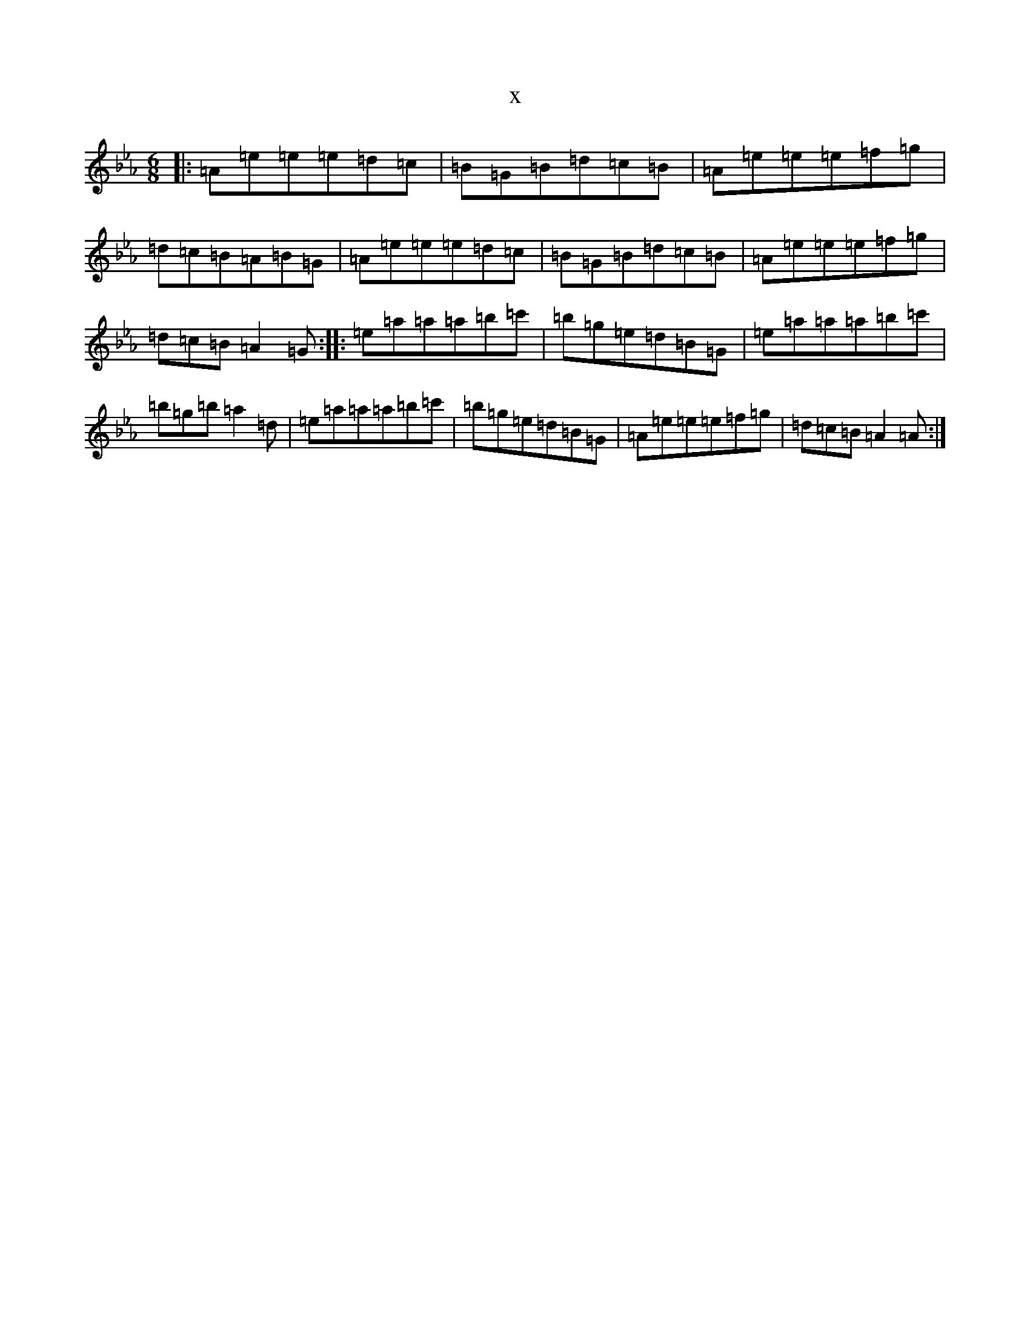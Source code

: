 X:21869
T:x
L:1/8
M:6/8
K: C minor
|:=A=e=e=e=d=c|=B=G=B=d=c=B|=A=e=e=e=f=g|=d=c=B=A=B=G|=A=e=e=e=d=c|=B=G=B=d=c=B|=A=e=e=e=f=g|=d=c=B=A2=G:||:=e=a=a=a=b=c'|=b=g=e=d=B=G|=e=a=a=a=b=c'|=b=g=b=a2=d|=e=a=a=a=b=c'|=b=g=e=d=B=G|=A=e=e=e=f=g|=d=c=B=A2=A:|